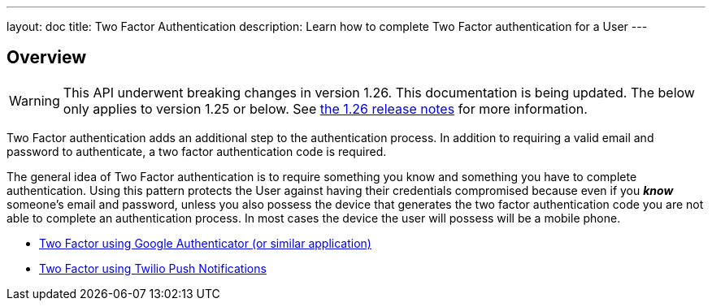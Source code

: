 ---
layout: doc
title: Two Factor Authentication
description: Learn how to complete Two Factor authentication for a User
---

:sectnumlevels: 0

== Overview

[WARNING.warning]
====
This API underwent breaking changes in version 1.26. This documentation is being updated. The below only applies to version 1.25 or below. See link:/docs/v1/tech/release-notes/#version-1-26-0[the 1.26 release notes] for more information.
====


Two Factor authentication adds an additional step to the authentication process. In addition to requiring a valid
email and password to authenticate, a two factor authentication code is required.

The general idea of Two Factor authentication is to require something you know and something you have to complete authentication.
Using this pattern protects the User against having their credentials compromised because even if you _**know**_ someone's email
and password, unless you also possess the device that generates the two factor authentication code you are not able to complete
an authentication process. In most cases the device the user will possess will be a mobile phone.

* link:/docs/v1/tech/tutorials/two-factor/authenticator-app/[Two Factor using Google Authenticator (or similar application)]
* link:/docs/v1/tech/tutorials/two-factor/twilio-push/[Two Factor using Twilio Push Notifications]
